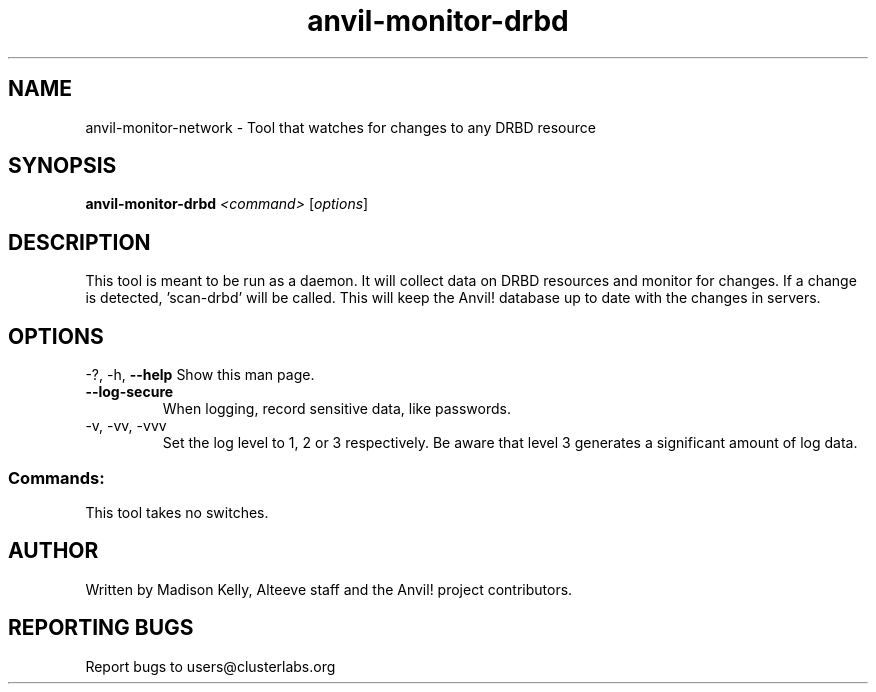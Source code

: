 .\" Manpage for the Anvil! DRBD monitor daemon
.\" Contact mkelly@alteeve.com to report issues, concerns or suggestions.
.TH anvil-monitor-drbd "8" "February 09 2025" "Anvil! Intelligent Availability™ Platform"
.SH NAME
anvil-monitor-network \- Tool that watches for changes to any DRBD resource
.SH SYNOPSIS
.B anvil-monitor-drbd
\fI\,<command> \/\fR[\fI\,options\/\fR]
.SH DESCRIPTION
This tool is meant to be run as a daemon. It will collect data on DRBD resources and monitor for changes. If a change is detected, 'scan-drbd' will be called. This will keep the Anvil! database up to date with the changes in servers.
.IP
.SH OPTIONS
\-?, \-h, \fB\-\-help\fR
Show this man page.
.TP
\fB\-\-log\-secure\fR
When logging, record sensitive data, like passwords.
.TP
\-v, \-vv, \-vvv
Set the log level to 1, 2 or 3 respectively. Be aware that level 3 generates a significant amount of log data.
.IP
.SS "Commands:"
This tool takes no switches.
.IP
.SH AUTHOR
Written by Madison Kelly, Alteeve staff and the Anvil! project contributors.
.SH "REPORTING BUGS"
Report bugs to users@clusterlabs.org
